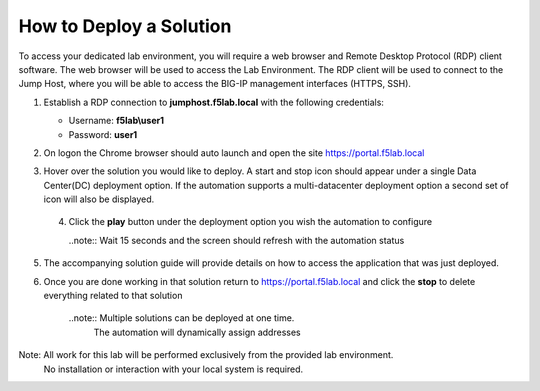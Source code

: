 How to Deploy a Solution
==========================



To access your dedicated lab environment, you will require a web browser
and Remote Desktop Protocol (RDP) client software. The web browser will be used to
access the Lab Environment. The RDP client will be used to connect to the Jump
Host, where you will be able to access the BIG-IP management interfaces (HTTPS, SSH).


1. Establish a RDP connection to **jumphost.f5lab.local**  with the following credentials:                                      
                                                                                                     
   - Username: **f5lab\\user1** 
   - Password: **user1**                                                  
                                                                                                    


2. On logon the Chrome browser should auto launch and open the site https://portal.f5lab.local      

                                                                                                     
                                                                                                     
   |image17|                                                                                         
                                                                                                     


3. Hover over the solution you would like to deploy. A start and stop icon should appear under a single Data Center(DC) deployment option.  If the automation supports a multi-datacenter deployment option a second set of icon will also be displayed.                                    
                                                                                                     

 |image18|                                                                                         



                                                                                                       
                                                                                                      
 4. Click the **play** button under the deployment option you wish the automation to configure        
                                                                                                     
    ..note::  Wait 15 seconds and the screen should refresh with the automation status                                                                              
       
    |image19|                                                                                          


                                                                                    
5. The accompanying solution guide will provide details on how to access the application             
   that was just deployed.                                                                              



                                                                                                      
6. Once you are done working in that solution return to https://portal.f5lab.local and click the **stop** to delete everything related to that solution                                        
                                                                                                      
    ..note:: Multiple solutions can be deployed at one time.                                          
             The automation will dynamically assign addresses                                                                                        
                                                                                                     
  |image20|                                                                                           
                                                                                                     

Note: All work for this lab will be performed exclusively from the provided lab environment. 
      No installation or interaction with your local system is required.                             



.. |image17| image:: media/017.png
.. |image18| image:: media/018.png
.. |image19| image:: media/019.png
.. |image20| image:: media/020.png
